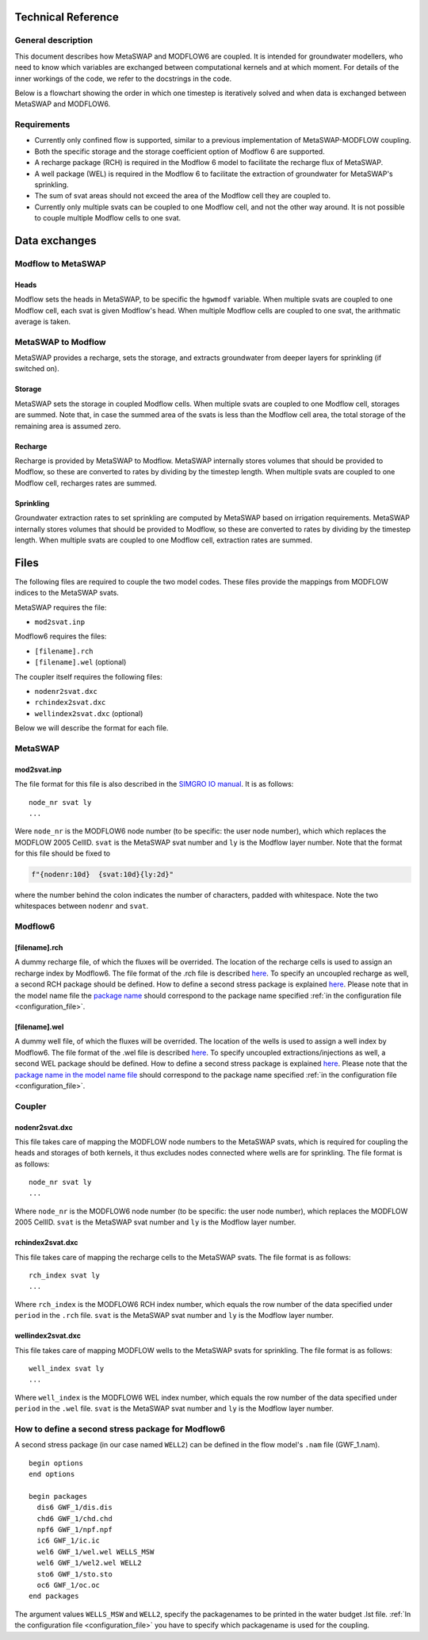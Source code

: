 Technical Reference
===================

General description
-------------------

This document describes how MetaSWAP and MODFLOW6 are coupled. It is
intended for groundwater modellers, who need to know which variables are
exchanged between computational kernels and at which moment. For details
of the inner workings of the code, we refer to the docstrings in the
code.

Below is a flowchart showing the order in which one timestep is
iteratively solved and when data is exchanged between MetaSWAP and
MODFLOW6. 

.. image:: ./figures/MF6BMI_coupling.png
   :align: center


Requirements
------------

* Currently only confined flow is supported, similar to a previous
  implementation of MetaSWAP-MODFLOW coupling.
* Both the specific storage and the storage coefficient option of Modflow 6 are
  supported. 
* A recharge package (RCH) is required in the Modflow 6 model to facilitate the
  recharge flux of MetaSWAP.
* A well package (WEL) is required in the Modflow 6 to facilitate the extraction of
  groundwater for MetaSWAP's sprinkling.
* The sum of svat areas should not exceed the area of the Modflow cell
  they are coupled to.
* Currently only multiple svats can be coupled to one Modflow cell, and not the
  other way around. It is not possible to couple multiple Modflow cells to one
  svat.

Data exchanges
==============

Modflow to MetaSWAP
-------------------

Heads
~~~~~

Modflow sets the heads in MetaSWAP, to be specific the ``hgwmodf`` variable.
When multiple svats are coupled to one Modflow cell, each svat is given Modflow's head.
When multiple Modflow cells are coupled to one svat, the arithmatic average is taken.

MetaSWAP to Modflow
-------------------

MetaSWAP provides a recharge, sets the storage, and extracts groundwater from
deeper layers for sprinkling (if switched on). 

Storage
~~~~~~~

MetaSWAP sets the storage in coupled Modflow cells. When multiple svats are
coupled to one Modflow cell, storages are summed. Note that, in case the summed
area of the svats is less than the Modflow cell area, the total storage of the
remaining area is assumed zero.

Recharge
~~~~~~~~

Recharge is provided by MetaSWAP to Modflow. 
MetaSWAP internally stores volumes that should be provided to Modflow,
so these are converted to rates by dividing by the timestep length.
When multiple svats are coupled to one Modflow cell, recharges rates are summed.

Sprinkling
~~~~~~~~~~

Groundwater extraction rates to set sprinkling are computed by MetaSWAP based on
irrigation requirements. MetaSWAP internally stores volumes that should be provided to Modflow,
so these are converted to rates by dividing by the timestep length.
When multiple svats are coupled to one Modflow cell, extraction rates are summed.


Files
=====

The following files are required to couple the two model codes. These
files provide the mappings from MODFLOW indices to the MetaSWAP svats.

MetaSWAP requires the file:

-  ``mod2svat.inp``

Modflow6 requires the files:

-  ``[filename].rch``
-  ``[filename].wel`` (optional)

The coupler itself requires the following files:

-  ``nodenr2svat.dxc``
-  ``rchindex2svat.dxc``
-  ``wellindex2svat.dxc`` (optional)

Below we will describe the format for each file.

MetaSWAP
--------

mod2svat.inp
~~~~~~~~~~~~

The file format for this file is also described in the `SIMGRO IO
manual <ftp://ftp.wur.nl/simgro/doc/Report_913_3_V8_0_0_7.pdf>`__. It is
as follows:

::

   node_nr svat ly
   ...

Were ``node_nr`` is the MODFLOW6 node number (to be specific: the user
node number), which which replaces the MODFLOW 2005 CellID. ``svat`` is
the MetaSWAP svat number and ``ly`` is the Modflow layer number. Note
that the format for this file should be fixed to

.. code:: python

   f"{nodenr:10d}  {svat:10d}{ly:2d}"

where the number behind the colon indicates the number of characters,
padded with whitespace. Note the two whitespaces between ``nodenr`` and
``svat``.

Modflow6
--------

[filename].rch
~~~~~~~~~~~~~~

A dummy recharge file, of which the fluxes will be overrided. The
location of the recharge cells is used to assign an recharge index by
Modflow6. The file format of the .rch file is described
`here <https://modflow6.readthedocs.io/en/latest/_mf6io/gwf-rch.html>`__.
To specify an uncoupled recharge as well, a second RCH package should be
defined. How to define a second stress package is explained
`here <#how-to-define-a-second-stress-package-for-modflow6>`__. Please
note that in the model name file the `package
name <https://modflow6.readthedocs.io/en/latest/_mf6io/gwf-nam.html#block-packages>`__
should correspond to the package name specified :ref:`in the configuration file
<configuration_file>`.

[filename].wel
~~~~~~~~~~~~~~

A dummy well file, of which the fluxes will be overrided. The location of the
wells is used to assign a well index by Modflow6. The file format of the .wel
file is described `here
<https://modflow6.readthedocs.io/en/latest/_mf6io/gwf-wel.html>`__. To specify
uncoupled extractions/injections as well, a second WEL package should be
defined. How to define a second stress package is explained `here
<#how-to-define-a-second-stress-package-for-modflow6>`__. Please note that the
`package name in the model name file
<https://modflow6.readthedocs.io/en/latest/_mf6io/gwf-nam.html#block-packages>`__
should correspond to the package name specified :ref:`in the configuration file
<configuration_file>`.

Coupler
-------

nodenr2svat.dxc
~~~~~~~~~~~~~~~

This file takes care of mapping the MODFLOW node numbers to the MetaSWAP
svats, which is required for coupling the heads and storages of both
kernels, it thus excludes nodes connected where wells are for
sprinkling. The file format is as follows:

::

   node_nr svat ly
   ...

Where ``node_nr`` is the MODFLOW6 node number (to be specific: the user
node number), which replaces the MODFLOW 2005 CellID. ``svat`` is the
MetaSWAP svat number and ``ly`` is the Modflow layer number.

rchindex2svat.dxc
~~~~~~~~~~~~~~~~~

This file takes care of mapping the recharge cells to the MetaSWAP
svats. The file format is as follows:

::

   rch_index svat ly
   ...

Where ``rch_index`` is the MODFLOW6 RCH index number, which equals the
row number of the data specified under ``period`` in the ``.rch`` file.
``svat`` is the MetaSWAP svat number and ``ly`` is the Modflow layer
number.

wellindex2svat.dxc
~~~~~~~~~~~~~~~~~~

This file takes care of mapping MODFLOW wells to the MetaSWAP svats for
sprinkling. The file format is as follows:

::

   well_index svat ly
   ...

Where ``well_index`` is the MODFLOW6 WEL index number, which equals the
row number of the data specified under ``period`` in the ``.wel`` file.
``svat`` is the MetaSWAP svat number and ``ly`` is the Modflow layer
number.

How to define a second stress package for Modflow6
--------------------------------------------------

A second stress package (in our case named ``WELL2``) can be defined in
the flow model's ``.nam`` file (GWF_1.nam).

::

   begin options
   end options

   begin packages
     dis6 GWF_1/dis.dis
     chd6 GWF_1/chd.chd
     npf6 GWF_1/npf.npf
     ic6 GWF_1/ic.ic
     wel6 GWF_1/wel.wel WELLS_MSW
     wel6 GWF_1/wel2.wel WELL2
     sto6 GWF_1/sto.sto
     oc6 GWF_1/oc.oc
   end packages

The argument values ``WELLS_MSW`` and ``WELL2``, specify the packagenames to be
printed in the water budget .lst file. :ref:`In the configuration file
<configuration_file>` you have to specify which packagename is used for the
coupling.

